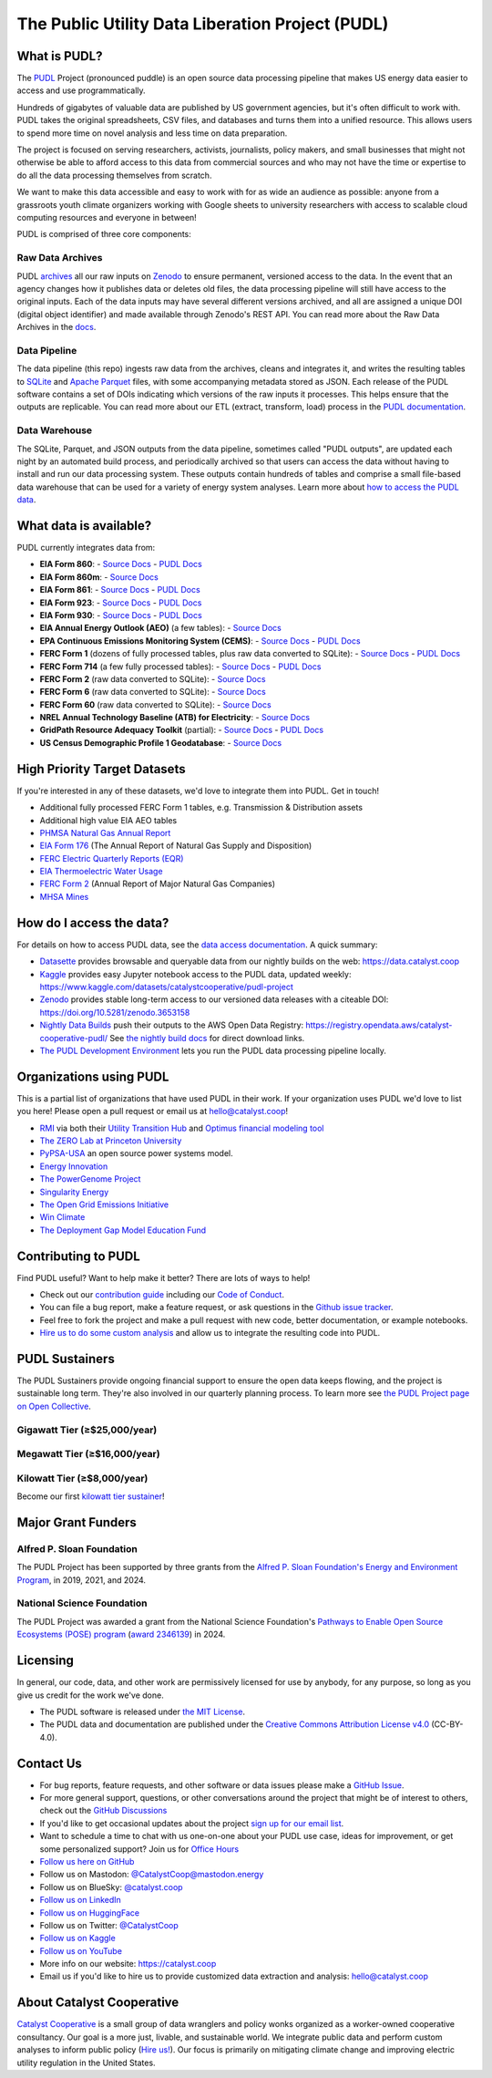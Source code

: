 ===============================================================================
The Public Utility Data Liberation Project (PUDL)
===============================================================================

.. readme-intro

.. |repo-status| image:: https://www.repostatus.org/badges/latest/active.svg
   :target: https://www.repostatus.org/#active
   :alt: Project Status: Active
.. |pytest| image:: https://github.com/catalyst-cooperative/pudl/workflows/pytest/badge.svg
   :target: https://github.com/catalyst-cooperative/pudl/actions?query=workflow%3Apytest
   :alt: PyTest Status
.. |codecov| image:: https://img.shields.io/codecov/c/github/catalyst-cooperative/pudl?style=flat&logo=codecov
   :target: https://codecov.io/gh/catalyst-cooperative/pudl
   :alt: Codecov Test Coverage
.. |rtd| image:: https://img.shields.io/readthedocs/catalystcoop-pudl?style=flat&logo=readthedocs
   :target: https://catalystcoop-pudl.readthedocs.io/en/nightly/
   :alt: Read the Docs Build Status
.. |ruff| image:: https://img.shields.io/endpoint?url=https://raw.githubusercontent.com/astral-sh/ruff/main/assets/badge/v2.json
   :target: https://github.com/astral-sh/ruff
.. |pre-commit-ci| image:: https://results.pre-commit.ci/badge/github/catalyst-cooperative/pudl/main.svg
   :target: https://results.pre-commit.ci/latest/github/catalyst-cooperative/pudl/main
   :alt: pre-commit CI
.. |zenodo-doi| image:: https://zenodo.org/badge/80646423.svg
   :target: https://zenodo.org/badge/latestdoi/80646423
   :alt: Zenodo DOI
.. |office-hours| image:: https://img.shields.io/badge/calend.ly-officehours-darkgreen
   :target: https://calend.ly/catalyst-cooperative/pudl-office-hours
   :alt: Schedule a 1-on-1 chat with us about PUDL.
.. |mastodon| image:: https://img.shields.io/mastodon/follow/110855618428885893?domain=https%3A%2F%2Fmastodon.energy&style=social&color=%23000000&link=https%3A%2F%2Fmastodon.energy%2F%40catalystcoop
   :target: https://mastodon.energy/@catalystcoop
   :alt: Follow Catalyst Cooperative on Mastodon
.. |linkedin| image:: https://img.shields.io/badge/LinkedIn-0077B5?style=flat&logo=linkedin&logoColor=white
   :target: https://linkedin.com/company/catalyst-cooperative/
   :alt: Follow Catalyst Cooperative on LinkedIn
.. |bluesky| image:: https://img.shields.io/badge/Bluesky-0285FF?logo=bluesky&logoColor=fff&style=flat
   :target: https://bsky.app/profile/catalyst.coop
   :alt: Follow @catalyst.coop on BlueSky
.. |kaggle| image:: https://img.shields.io/badge/Kaggle-20BEFF?style=flat&logo=Kaggle&logoColor=white
   :target: https://www.kaggle.com/datasets/catalystcooperative/pudl-project
   :alt: The PUDL Dataset on Kaggle
.. |youtube| image:: https://img.shields.io/badge/YouTube-%23FF0000.svg?logo=YouTube&logoColor=white
   :target: https://youtube.com/@CatalystCooperative
   :alt: Catalyst Cooperative on YouTube
.. |twitter| image:: https://img.shields.io/badge/X-%23000000.svg?logo=X&logoColor=white
   :target: https://x.com/CatalystCoop
   :alt: Catalyst Cooperative on Twitter
.. |aws| image:: https://img.shields.io/badge/Amazon_AWS-FF9900?style=flat&logo=amazonaws&logoColor=white
   :target: https://registry.opendata.aws/catalyst-cooperative-pudl/
   :alt: PUDL in the AWS Open Data Registry

|repo-status| |pytest| |codecov| |rtd| |ruff| |pre-commit-ci| |zenodo-doi|
|office-hours| |mastodon| |linkedin| |bluesky| |kaggle| |youtube| |twitter| |aws|

What is PUDL?
-------------

The `PUDL <https://catalyst.coop/pudl/>`__ Project (pronounced puddle) is an open source
data processing pipeline that makes US energy data easier to access and use
programmatically.

Hundreds of gigabytes of valuable data are published by US government agencies, but it's
often difficult to work with. PUDL takes the original spreadsheets, CSV files, and
databases and turns them into a unified resource. This allows users to spend more time
on novel analysis and less time on data preparation.

The project is focused on serving researchers, activists, journalists, policy makers,
and small businesses that might not otherwise be able to afford access to this data from
commercial sources and who may not have the time or expertise to do all the data
processing themselves from scratch.

We want to make this data accessible and easy to work with for as wide an audience as
possible: anyone from a grassroots youth climate organizers working with Google sheets
to university researchers with access to scalable cloud computing resources and everyone
in between!

PUDL is comprised of three core components:

Raw Data Archives
^^^^^^^^^^^^^^^^^
PUDL `archives <https://github.com/catalyst-cooperative/pudl-archiver>`__ all our raw
inputs on `Zenodo
<https://zenodo.org/communities/catalyst-cooperative/?page=1&size=20>`__ to ensure
permanent, versioned access to the data. In the event that an agency changes how it
publishes data or deletes old files, the data processing pipeline will still have access
to the original inputs. Each of the data inputs may have several different versions
archived, and all are assigned a unique DOI (digital object identifier) and made
available through Zenodo's REST API.  You can read more about the Raw Data Archives in
the `docs <https://catalystcoop-pudl.readthedocs.io/en/nightly/#raw-data-archives>`__.

Data Pipeline
^^^^^^^^^^^^^
The data pipeline (this repo) ingests raw data from the archives, cleans and integrates
it, and writes the resulting tables to `SQLite <https://sqlite.org>`__ and `Apache
Parquet <https://parquet.apache.org/>`__ files, with some accompanying metadata stored as
JSON.  Each release of the PUDL software contains a set of DOIs indicating which
versions of the raw inputs it processes. This helps ensure that the outputs are
replicable. You can read more about our ETL (extract, transform, load) process in the
`PUDL documentation <https://catalystcoop-pudl.readthedocs.io/en/nightly/#the-etl-process>`__.

Data Warehouse
^^^^^^^^^^^^^^
The SQLite, Parquet, and JSON outputs from the data pipeline, sometimes called "PUDL
outputs", are updated each night by an automated build process, and periodically
archived so that users can access the data without having to install and run our data
processing system. These outputs contain hundreds of tables and comprise a small
file-based data warehouse that can be used for a variety of energy system analyses.
Learn more about `how to access the PUDL data
<https://catalystcoop-pudl.readthedocs.io/en/nightly/data_access.html>`__.

What data is available?
-----------------------

PUDL currently integrates data from:

* **EIA Form 860**:
  - `Source Docs <https://www.eia.gov/electricity/data/eia860/>`__
  - `PUDL Docs <https://catalystcoop-pudl.readthedocs.io/en/nightly/data_sources/eia860.html>`__
* **EIA Form 860m**:
  - `Source Docs <https://www.eia.gov/electricity/data/eia860m/>`__
* **EIA Form 861**:
  - `Source Docs <https://www.eia.gov/electricity/data/eia861/>`__
  - `PUDL Docs <https://catalystcoop-pudl.readthedocs.io/en/nightly/data_sources/eia861.html>`__
* **EIA Form 923**:
  - `Source Docs <https://www.eia.gov/electricity/data/eia923/>`__
  - `PUDL Docs <https://catalystcoop-pudl.readthedocs.io/en/nightly/data_sources/eia923.html>`__
* **EIA Form 930**:
  - `Source Docs <https://www.eia.gov/electricity/gridmonitor/>`__
  - `PUDL Docs <https://catalystcoop-pudl.readthedocs.io/en/nightly/data_sources/eia930.html>`__
* **EIA Annual Energy Outlook (AEO)** (a few tables):
  - `Source Docs <https://www.eia.gov/outlooks/aeo/>`__
* **EPA Continuous Emissions Monitoring System (CEMS)**:
  - `Source Docs <https://campd.epa.gov/>`__
  - `PUDL Docs <https://catalystcoop-pudl.readthedocs.io/en/nightly/data_sources/epacems.html>`__
* **FERC Form 1** (dozens of fully processed tables, plus raw data converted to SQLite):
  - `Source Docs <https://www.ferc.gov/industries-data/electric/general-information/electric-industry-forms/form-1-electric-utility-annual>`__
  - `PUDL Docs <https://catalystcoop-pudl.readthedocs.io/en/nightly/data_sources/ferc1.html>`__
* **FERC Form 714** (a few fully processed tables):
  - `Source Docs <https://www.ferc.gov/industries-data/electric/general-information/electric-industry-forms/form-no-714-annual-electric/data>`__
  - `PUDL Docs <https://catalystcoop-pudl.readthedocs.io/en/nightly/data_sources/ferc714.html>`__
* **FERC Form 2** (raw data converted to SQLite):
  - `Source Docs <https://www.ferc.gov/industries-data/natural-gas/industry-forms/form-2-2a-3-q-gas-historical-vfp-data>`__
* **FERC Form 6** (raw data converted to SQLite):
  - `Source Docs <https://www.ferc.gov/general-information-1/oil-industry-forms/form-6-6q-historical-vfp-data>`__
* **FERC Form 60** (raw data converted to SQLite):
  - `Source Docs <https://www.ferc.gov/form-60-annual-report-centralized-service-companies>`__
* **NREL Annual Technology Baseline (ATB) for Electricity**:
  - `Source Docs <https://atb.nrel.gov/electricity/2024/data>`__
* **GridPath Resource Adequacy Toolkit** (partial):
  - `Source Docs <https://gridlab.org/gridpathratoolkit/>`__
  - `PUDL Docs <https://catalystcoop-pudl.readthedocs.io/en/nightly/data_sources/gridpathratoolkit.html>`__
* **US Census Demographic Profile 1 Geodatabase**:
  - `Source Docs <https://www.census.gov/geographies/mapping-files/2010/geo/tiger-data.html>`__

High Priority Target Datasets
-----------------------------

If you're interested in any of these datasets, we'd love to integrate them into PUDL.
Get in touch!

* Additional fully processed FERC Form 1 tables, e.g. Transmission & Distribution assets
* Additional high value EIA AEO tables
* `PHMSA Natural Gas Annual Report <https://www.phmsa.dot.gov/data-and-statistics/pipeline/gas-distribution-gas-gathering-gas-transmission-hazardous-liquids>`__
* `EIA Form 176 <https://www.eia.gov/dnav/ng/TblDefs/NG_DataSources.html#s176>`__
  (The Annual Report of Natural Gas Supply and Disposition)
* `FERC Electric Quarterly Reports (EQR) <https://www.ferc.gov/industries-data/electric/power-sales-and-markets/electric-quarterly-reports-eqr>`__
* `EIA Thermoelectric Water Usage <https://www.eia.gov/electricity/data/water/>`__
* `FERC Form 2 <https://www.ferc.gov/industries-data/natural-gas/overview/general-information/natural-gas-industry-forms/form-22a-data>`__
  (Annual Report of Major Natural Gas Companies)
* `MHSA Mines <https://arlweb.msha.gov/OpenGovernmentData/OGIMSHA.asp>`__

How do I access the data?
-------------------------

For details on how to access PUDL data, see the `data access documentation
<https://catalystcoop-pudl.readthedocs.io/en/nightly/data_access.html>`__. A quick
summary:

* `Datasette <https://catalystcoop-pudl.readthedocs.io/en/nightly/data_access.html#-access-datasette>`__
  provides browsable and queryable data from our nightly builds on the web:
  https://data.catalyst.coop
* `Kaggle <https://catalystcoop-pudl.readthedocs.io/en/nightly/data_access.html#access-kaggle>`__
  provides easy Jupyter notebook access to the PUDL data, updated weekly:
  https://www.kaggle.com/datasets/catalystcooperative/pudl-project
* `Zenodo <https://catalystcoop-pudl.readthedocs.io/en/nightly/data_access.html#access-zenodo>`__
  provides stable long-term access to our versioned data releases with a citeable DOI:
  https://doi.org/10.5281/zenodo.3653158
* `Nightly Data Builds <https://catalystcoop-pudl.readthedocs.io/en/nightly/data_access.html#access-nightly-builds>`__
  push their outputs to the AWS Open Data Registry:
  https://registry.opendata.aws/catalyst-cooperative-pudl/
  See `the nightly build docs <https://catalystcoop-pudl.readthedocs.io/en/nightly/data_access.html#access-nightly-builds>`__
  for direct download links.
* `The PUDL Development Environment <https://catalystcoop-pudl.readthedocs.io/en/nightly/dev/dev_setup.html>`__
  lets you run the PUDL data processing pipeline locally.

Organizations using PUDL
------------------------

.. _pudl_orgs_start:

This is a partial list of organizations that have used PUDL in their work.
If your organization uses PUDL we'd love to list you here! Please open a
pull request or email us at `hello@catalyst.coop <mailto:hello@catalyst.coop>`__!

* `RMI <https://rmi.org>`__ via both their `Utility Transition Hub <https://utilitytransitionhub.rmi.org/>`__ and `Optimus financial modeling tool <https://utilitytransitionhub.rmi.org/optimus/>`__
* `The ZERO Lab at Princeton University <https://zero.lab.princeton.edu>`__
* `PyPSA-USA <https://github.com/PyPSA/pypsa-usa>`__ an open source power systems model.
* `Energy Innovation <https://energyinnovation.org>`__
* `The PowerGenome Project <https://github.com/PowerGenome/PowerGenome>`__
* `Singularity Energy <https://singularity.energy>`__
* `The Open Grid Emissions Initiative <https://singularity.energy/open-grid-emissions>`__
* `Win Climate <https://climate.win>`__
* `The Deployment Gap Model Education Fund <https://www.deploymentgap.fund/>`__

.. _pudl_orgs_end:

Contributing to PUDL
--------------------

Find PUDL useful? Want to help make it better? There are lots of ways to help!

* Check out our `contribution guide <https://catalystcoop-pudl.readthedocs.io/en/nightly/CONTRIBUTING.html>`__
  including our `Code of Conduct <https://catalystcoop-pudl.readthedocs.io/en/nightly/code_of_conduct.html>`__.
* You can file a bug report, make a feature request, or ask questions in the
  `Github issue tracker <https://github.com/catalyst-cooperative/pudl/issues>`__.
* Feel free to fork the project and make a pull request with new code, better
  documentation, or example notebooks.
* `Hire us to do some custom analysis <https://catalyst.coop/hire-catalyst/>`__ and
  allow us to integrate the resulting code into PUDL.

PUDL Sustainers
---------------

The PUDL Sustainers provide ongoing financial support to ensure the open data keeps
flowing, and the project is sustainable long term. They're also involved in our
quarterly planning process. To learn more see `the PUDL Project page on Open Collective
<https://opencollective.com/pudl>`__.

Gigawatt Tier (≥$25,000/year)
^^^^^^^^^^^^^^^^^^^^^^^^^^^^^

.. image:: docs/images/logos/RMI.png
   :width: 600
   :target: https://rmi.org
   :alt: RMI
   :align: center

.. image:: docs/images/logos/GridLab.png
   :width: 600
   :target: https://gridlab.org
   :alt: GridLab
   :align: center

Megawatt Tier (≥$16,000/year)
^^^^^^^^^^^^^^^^^^^^^^^^^^^^^

.. image:: docs/images/logos/ZEROLab.png
   :width: 400
   :target: https://zero.lab.princeton.edu/
   :alt: ZERO Lab at Princeton University
   :align: center

Kilowatt Tier (≥$8,000/year)
^^^^^^^^^^^^^^^^^^^^^^^^^^^^

Become our first `kilowatt tier sustainer <https://opencollective.com/pudl>`__!

Major Grant Funders
-------------------

Alfred P. Sloan Foundation
^^^^^^^^^^^^^^^^^^^^^^^^^^

.. image:: docs/images/logos/Sloan.png
   :width: 400
   :target: https://sloan.org/programs/research/energy-and-environment/
   :alt: Alfred P. Sloan Foundation Energy and Environment Program
   :align: center

The PUDL Project has been supported by three grants from the `Alfred P. Sloan
Foundation's Energy and Environment Program
<https://sloan.org/programs/research/energy-and-environment>`__, in 2019, 2021, and
2024.

National Science Foundation
^^^^^^^^^^^^^^^^^^^^^^^^^^^

.. image:: docs/images/logos/NSF.png
   :width: 400
   :target: https://new.nsf.gov/funding/opportunities/pathways-enable-open-source-ecosystems-pose
   :alt: National Science Foundation Pathways to Enable Open Source Ecosystems (POSE)
   :align: center

The PUDL Project was awarded a grant from the National Science Foundation's `Pathways to
Enable Open Source Ecosystems (POSE) program
<https://new.nsf.gov/funding/opportunities/pathways-enable-open-source-ecosystems-pose>`__
(`award 2346139 <https://www.nsf.gov/awardsearch/showAward?AWD_ID=2346139>`__) in 2024.

Licensing
---------

In general, our code, data, and other work are permissively licensed for use by anybody,
for any purpose, so long as you give us credit for the work we've done.

* The PUDL software is released under
  `the MIT License <https://opensource.org/licenses/MIT>`__.
* The PUDL data and documentation are published under the
  `Creative Commons Attribution License v4.0 <https://creativecommons.org/licenses/by/4.0/>`__
  (CC-BY-4.0).

Contact Us
----------

* For bug reports, feature requests, and other software or data issues please make a
  `GitHub Issue <https://github.com/catalyst-cooperative/pudl/issues>`__.
* For more general support, questions, or other conversations around the project
  that might be of interest to others, check out the
  `GitHub Discussions <https://github.com/catalyst-cooperative/pudl/discussions>`__
* If you'd like to get occasional updates about the project
  `sign up for our email list <https://catalyst.coop/updates/>`__.
* Want to schedule a time to chat with us one-on-one about your PUDL use case, ideas
  for improvement, or get some personalized support? Join us for
  `Office Hours <https://calend.ly/catalyst-cooperative/pudl-office-hours>`__
* `Follow us here on GitHub <https://github.com/catalyst-cooperative/>`__
* Follow us on Mastodon: `@CatalystCoop@mastodon.energy <https://mastodon.energy/@CatalystCoop>`__
* Follow us on BlueSky:  `@catalyst.coop <https://bsky.app/profile/catalyst.coop>`__
* `Follow us on LinkedIn <https://www.linkedin.com/company/catalyst-cooperative/>`__
* `Follow us on HuggingFace <https://huggingface.co/catalystcooperative>`__
* Follow us on Twitter: `@CatalystCoop <https://twitter.com/CatalystCoop>`__
* `Follow us on Kaggle <https://www.kaggle.com/catalystcooperative/>`__
* `Follow us on YouTube <https://youtube.com/@CatalystCoop>`__
* More info on our website: https://catalyst.coop
* Email us if you'd like to hire us to provide customized data extraction and analysis:
  `hello@catalyst.coop <mailto:hello@catalyst.coop>`__

About Catalyst Cooperative
--------------------------

`Catalyst Cooperative <https://catalyst.coop>`__ is a small group of data wranglers
and policy wonks organized as a worker-owned cooperative consultancy. Our goal is a
more just, livable, and sustainable world. We integrate public data and perform
custom analyses to inform public policy
(`Hire us! <https://catalyst.coop/hire-catalyst>`__). Our focus is primarily on
mitigating climate change and improving electric utility regulation in the United
States.
